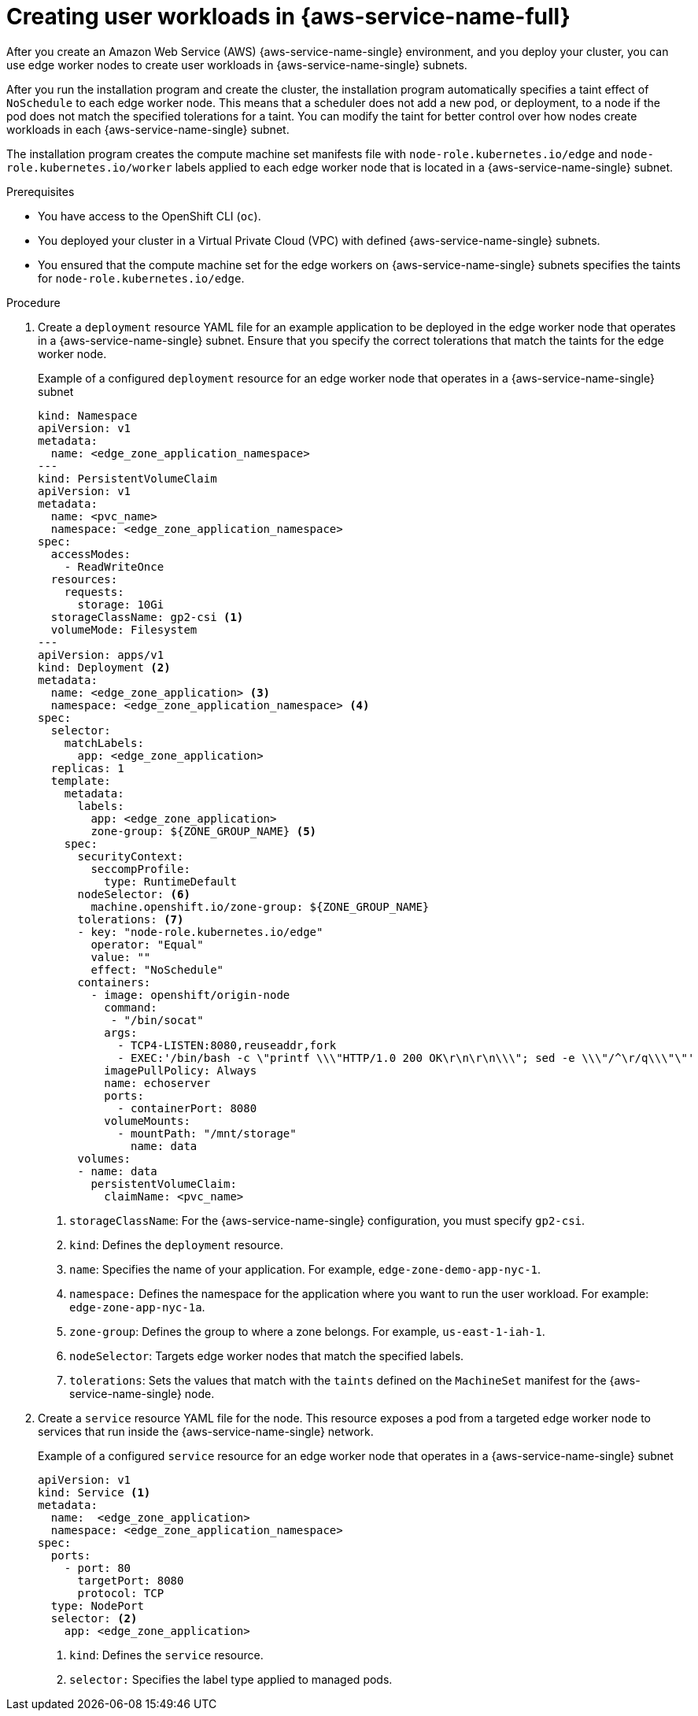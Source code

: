 // Module included in the following assemblies:
//
// * post_installation_configuration/aws-compute-edge-tasks.adoc

:_mod-docs-content-type: PROCEDURE
[id="installation-extend-edge-nodes-aws-local-zones_{context}"]
= Creating user workloads in {aws-service-name-full}
After you create an Amazon Web Service (AWS) {aws-service-name-single} environment, and you deploy your cluster, you can use edge worker nodes to create user workloads in {aws-service-name-single} subnets.

After you run the installation program and create the cluster, the installation program automatically specifies a taint effect of `NoSchedule` to each edge worker node. This means that a scheduler does not add a new pod, or deployment, to a node if the pod does not match the specified tolerations for a taint. You can modify the taint for better control over how nodes create workloads in each {aws-service-name-single} subnet.

The installation program creates the compute machine set manifests file with `node-role.kubernetes.io/edge` and `node-role.kubernetes.io/worker` labels applied to each edge worker node that is located in a {aws-service-name-single} subnet.

.Prerequisites

* You have access to the OpenShift CLI (`oc`).
* You deployed your cluster in a Virtual Private Cloud (VPC) with defined {aws-service-name-single} subnets.
* You ensured that the compute machine set for the edge workers on {aws-service-name-single} subnets specifies the taints for `node-role.kubernetes.io/edge`.

.Procedure

. Create a `deployment` resource YAML file for an example application to be deployed in the edge worker node
  that operates in a {aws-service-name-single} subnet. Ensure that you specify the correct tolerations that
  match the taints for the edge worker node.
+
.Example of a configured `deployment` resource for an edge worker node that operates in a {aws-service-name-single} subnet
[source,yaml]
----
kind: Namespace
apiVersion: v1
metadata:
  name: <edge_zone_application_namespace>
---
kind: PersistentVolumeClaim
apiVersion: v1
metadata:
  name: <pvc_name>
  namespace: <edge_zone_application_namespace>
spec:
  accessModes:
    - ReadWriteOnce
  resources:
    requests:
      storage: 10Gi
  storageClassName: gp2-csi <1>
  volumeMode: Filesystem
---
apiVersion: apps/v1
kind: Deployment <2>
metadata:
  name: <edge_zone_application> <3>
  namespace: <edge_zone_application_namespace> <4>
spec:
  selector:
    matchLabels:
      app: <edge_zone_application>
  replicas: 1
  template:
    metadata:
      labels:
        app: <edge_zone_application>
        zone-group: ${ZONE_GROUP_NAME} <5>
    spec:
      securityContext:
        seccompProfile:
          type: RuntimeDefault
      nodeSelector: <6>
        machine.openshift.io/zone-group: ${ZONE_GROUP_NAME}
      tolerations: <7>
      - key: "node-role.kubernetes.io/edge"
        operator: "Equal"
        value: ""
        effect: "NoSchedule"
      containers:
        - image: openshift/origin-node
          command:
           - "/bin/socat"
          args:
            - TCP4-LISTEN:8080,reuseaddr,fork
            - EXEC:'/bin/bash -c \"printf \\\"HTTP/1.0 200 OK\r\n\r\n\\\"; sed -e \\\"/^\r/q\\\"\"'
          imagePullPolicy: Always
          name: echoserver
          ports:
            - containerPort: 8080
          volumeMounts:
            - mountPath: "/mnt/storage"
              name: data
      volumes:
      - name: data
        persistentVolumeClaim:
          claimName: <pvc_name>
----
<1> `storageClassName`: For the {aws-service-name-single} configuration, you must specify `gp2-csi`.
<2> `kind`: Defines the `deployment` resource.
<3> `name`: Specifies the name of your application. For example, `edge-zone-demo-app-nyc-1`.
<4> `namespace:` Defines the namespace for the application where you want to run the user workload. For example: `edge-zone-app-nyc-1a`.
<5> `zone-group`: Defines the group to where a zone belongs. For example, `us-east-1-iah-1`.
<6> `nodeSelector`: Targets edge worker nodes that match the specified labels.
<7> `tolerations`: Sets the values that match with the `taints` defined on the `MachineSet` manifest for the {aws-service-name-single} node.

. Create a `service` resource YAML file for the node. This resource exposes a pod from a targeted edge worker node to services that run inside the {aws-service-name-single} network.
+
.Example of a configured `service` resource for an edge worker node that operates in a {aws-service-name-single} subnet
[source,yaml]
----
apiVersion: v1
kind: Service <1>
metadata:
  name:  <edge_zone_application>
  namespace: <edge_zone_application_namespace>
spec:
  ports:
    - port: 80
      targetPort: 8080
      protocol: TCP
  type: NodePort
  selector: <2>
    app: <edge_zone_application>
----
<1> `kind`: Defines the `service` resource.
<2> `selector:` Specifies the label type applied to managed pods.
